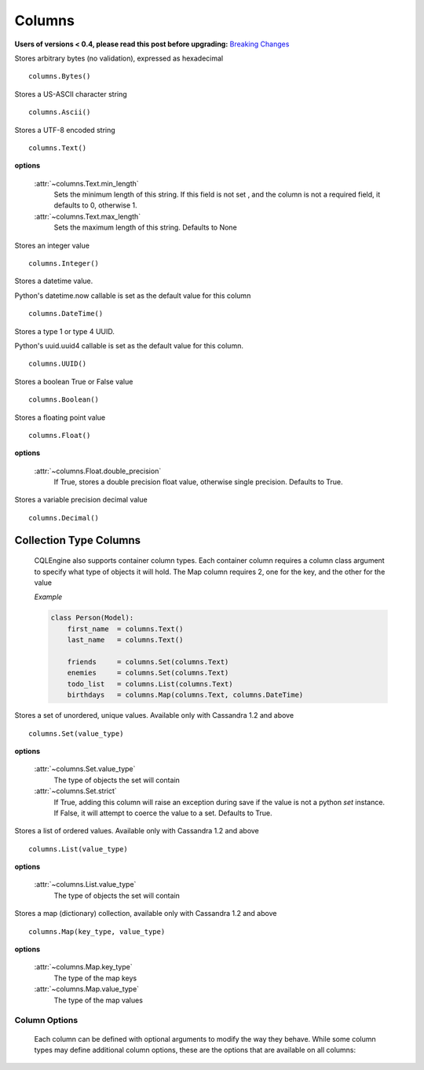 =======
Columns
=======

**Users of versions < 0.4, please read this post before upgrading:** `Breaking Changes`_

.. _Breaking Changes: https://groups.google.com/forum/?fromgroups#!topic/cqlengine-users/erkSNe1JwuU

.. module:: cqlengine.columns

.. class:: Bytes()

    Stores arbitrary bytes (no validation), expressed as hexadecimal ::

        columns.Bytes()


.. class:: Ascii()

    Stores a US-ASCII character string ::
        
        columns.Ascii()
        

.. class:: Text()

    Stores a UTF-8 encoded string ::

       columns.Text()

    **options**

        :attr:`~columns.Text.min_length`
            Sets the minimum length of this string. If this field is not set , and the column is not a required field, it defaults to 0, otherwise 1.

        :attr:`~columns.Text.max_length`
            Sets the maximum length of this string. Defaults to None

.. class:: Integer()

    Stores an integer value ::

        columns.Integer()

.. class:: DateTime()

    Stores a datetime value.

    Python's datetime.now callable is set as the default value for this column ::

        columns.DateTime()

.. class:: UUID()

    Stores a type 1 or type 4 UUID.

    Python's uuid.uuid4 callable is set as the default value for this column. ::

        columns.UUID()

.. class:: Boolean()

    Stores a boolean True or False value ::

        columns.Boolean()

.. class:: Float()

    Stores a floating point value ::

        columns.Float()

    **options**

        :attr:`~columns.Float.double_precision`
            If True, stores a double precision float value, otherwise single precision. Defaults to True.

.. class:: Decimal()

    Stores a variable precision decimal value ::

        columns.Decimal()

Collection Type Columns
----------------------------

    CQLEngine also supports container column types. Each container column requires a column class argument to specify what type of objects it will hold. The Map column requires 2, one for the key, and the other for the value
    
    *Example*

    .. code-block:: python
        
        class Person(Model):
            first_name  = columns.Text()
            last_name   = columns.Text()

            friends     = columns.Set(columns.Text)
            enemies     = columns.Set(columns.Text)
            todo_list   = columns.List(columns.Text)
            birthdays   = columns.Map(columns.Text, columns.DateTime)
        


.. class:: Set()

    Stores a set of unordered, unique values. Available only with Cassandra 1.2 and above ::

        columns.Set(value_type)

    **options**

        :attr:`~columns.Set.value_type`
            The type of objects the set will contain

        :attr:`~columns.Set.strict`
            If True, adding this column will raise an exception during save if the value is not a python `set` instance. If False, it will attempt to coerce the value to a set. Defaults to True.

.. class:: List()

    Stores a list of ordered values. Available only with Cassandra 1.2 and above ::

        columns.List(value_type)

    **options**

        :attr:`~columns.List.value_type`
            The type of objects the set will contain

.. class:: Map()

    Stores a map (dictionary) collection, available only with Cassandra 1.2 and above ::

        columns.Map(key_type, value_type)

    **options**

        :attr:`~columns.Map.key_type`
            The type of the map keys

        :attr:`~columns.Map.value_type`
            The type of the map values

Column Options
==============

    Each column can be defined with optional arguments to modify the way they behave. While some column types may define additional column options, these are the options that are available on all columns:

    .. attribute:: BaseColumn.primary_key

        If True, this column is created as a primary key field. A model can have multiple primary keys. Defaults to False.

        *In CQL, there are 2 types of primary keys: partition keys and clustering keys. As with CQL, the first primary key is the partition key, and all others are clustering keys, unless partition keys are specified manually using* :attr:`BaseColumn.partition_key`

    .. attribute:: BaseColumn.partition_key

        If True, this column is created as partition primary key. There may be many partition keys defined, forming a *composite partition key*

    .. attribute:: BaseColumn.index

        If True, an index will be created for this column. Defaults to False.

        *Note: Indexes can only be created on models with one primary key*

    .. attribute:: BaseColumn.db_field

        Explicitly sets the name of the column in the database table. If this is left blank, the column name will be the same as the name of the column attribute. Defaults to None.

    .. attribute:: BaseColumn.default

        The default value for this column. If a model instance is saved without a value for this column having been defined, the default value will be used. This can be either a value or a callable object (ie: datetime.now is a valid default argument).

    .. attribute:: BaseColumn.required

        If True, this model cannot be saved without a value defined for this column. Defaults to False. Primary key fields cannot have their required fields set to False.

    .. attribute:: BaseColumn.clustering_order

        Defines CLUSTERING ORDER for this column (valid choices are "asc" (default) or "desc"). It may be specified only for clustering primary keys - more: http://www.datastax.com/docs/1.2/cql_cli/cql/CREATE_TABLE#using-clustering-order
